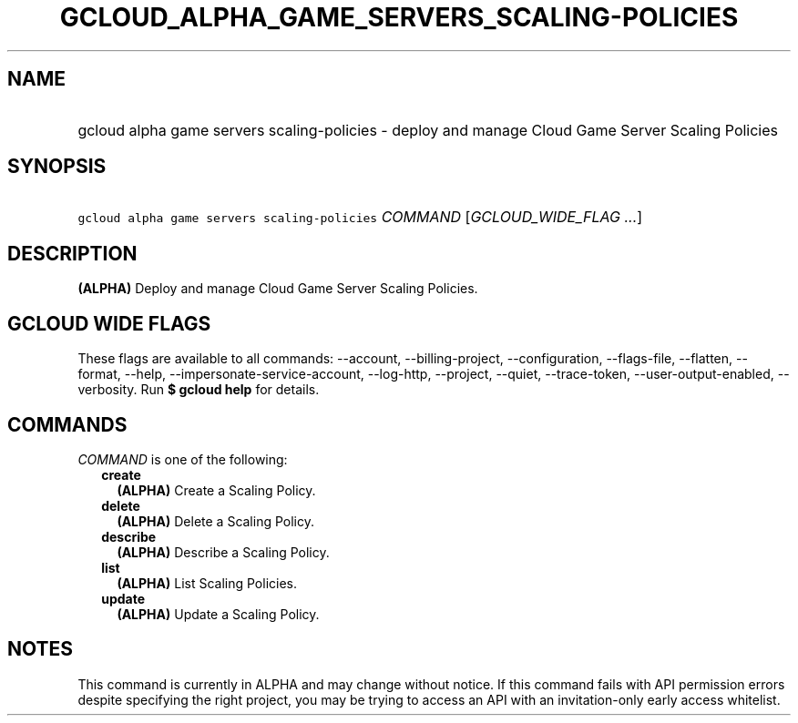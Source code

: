 
.TH "GCLOUD_ALPHA_GAME_SERVERS_SCALING\-POLICIES" 1



.SH "NAME"
.HP
gcloud alpha game servers scaling\-policies \- deploy and manage Cloud Game Server Scaling Policies



.SH "SYNOPSIS"
.HP
\f5gcloud alpha game servers scaling\-policies\fR \fICOMMAND\fR [\fIGCLOUD_WIDE_FLAG\ ...\fR]



.SH "DESCRIPTION"

\fB(ALPHA)\fR Deploy and manage Cloud Game Server Scaling Policies.



.SH "GCLOUD WIDE FLAGS"

These flags are available to all commands: \-\-account, \-\-billing\-project,
\-\-configuration, \-\-flags\-file, \-\-flatten, \-\-format, \-\-help,
\-\-impersonate\-service\-account, \-\-log\-http, \-\-project, \-\-quiet,
\-\-trace\-token, \-\-user\-output\-enabled, \-\-verbosity. Run \fB$ gcloud
help\fR for details.



.SH "COMMANDS"

\f5\fICOMMAND\fR\fR is one of the following:

.RS 2m
.TP 2m
\fBcreate\fR
\fB(ALPHA)\fR Create a Scaling Policy.

.TP 2m
\fBdelete\fR
\fB(ALPHA)\fR Delete a Scaling Policy.

.TP 2m
\fBdescribe\fR
\fB(ALPHA)\fR Describe a Scaling Policy.

.TP 2m
\fBlist\fR
\fB(ALPHA)\fR List Scaling Policies.

.TP 2m
\fBupdate\fR
\fB(ALPHA)\fR Update a Scaling Policy.


.RE
.sp

.SH "NOTES"

This command is currently in ALPHA and may change without notice. If this
command fails with API permission errors despite specifying the right project,
you may be trying to access an API with an invitation\-only early access
whitelist.

